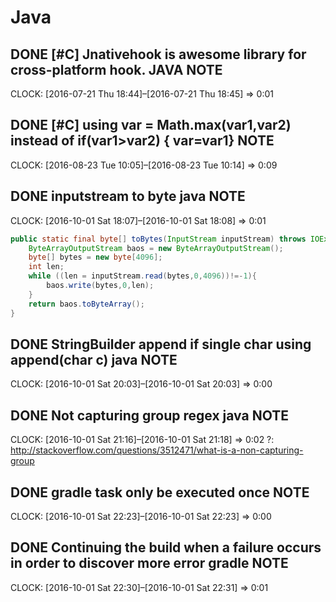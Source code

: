 * Java
** DONE [#C] Jnativehook is awesome library for cross-platform hook. :JAVA:NOTE:
CLOSED: [2016-10-08 Sat 13:56]
CLOCK: [2016-07-21 Thu 18:44]--[2016-07-21 Thu 18:45] =>  0:01
** DONE [#C] using var = Math.max(var1,var2) instead of if(var1>var2) { var=var1} :NOTE:
CLOSED: [2016-10-08 Sat 15:34]
CLOCK: [2016-08-23 Tue 10:05]--[2016-08-23 Tue 10:14] =>  0:09
** DONE inputstream to byte java                                      :NOTE:
CLOSED: [2016-10-09 Sun 01:09]
CLOCK: [2016-10-01 Sat 18:07]--[2016-10-01 Sat 18:08] =>  0:01
#+BEGIN_SRC java
      public static final byte[] toBytes(InputStream inputStream) throws IOException {
          ByteArrayOutputStream baos = new ByteArrayOutputStream();
          byte[] bytes = new byte[4096];
          int len;
          while ((len = inputStream.read(bytes,0,4096))!=-1){
              baos.write(bytes,0,len);
          }
          return baos.toByteArray();
      }
#+END_SRC
** DONE StringBuilder append if single char using append(char c)   java :NOTE:
CLOSED: [2016-10-09 Sun 01:10]
CLOCK: [2016-10-01 Sat 20:03]--[2016-10-01 Sat 20:03] =>  0:00
** DONE Not capturing group regex java                                :NOTE:
CLOSED: [2016-10-09 Sun 01:10]
CLOCK: [2016-10-01 Sat 21:16]--[2016-10-01 Sat 21:18] =>  0:02
?:
http://stackoverflow.com/questions/3512471/what-is-a-non-capturing-group
** DONE gradle task only be executed once                             :NOTE:
CLOSED: [2016-10-09 Sun 01:10]
CLOCK: [2016-10-01 Sat 22:23]--[2016-10-01 Sat 22:23] =>  0:00
** DONE Continuing the build when a failure occurs in order to discover more error gradle :NOTE:
CLOSED: [2016-10-09 Sun 01:10]
CLOCK: [2016-10-01 Sat 22:30]--[2016-10-01 Sat 22:31] =>  0:01
